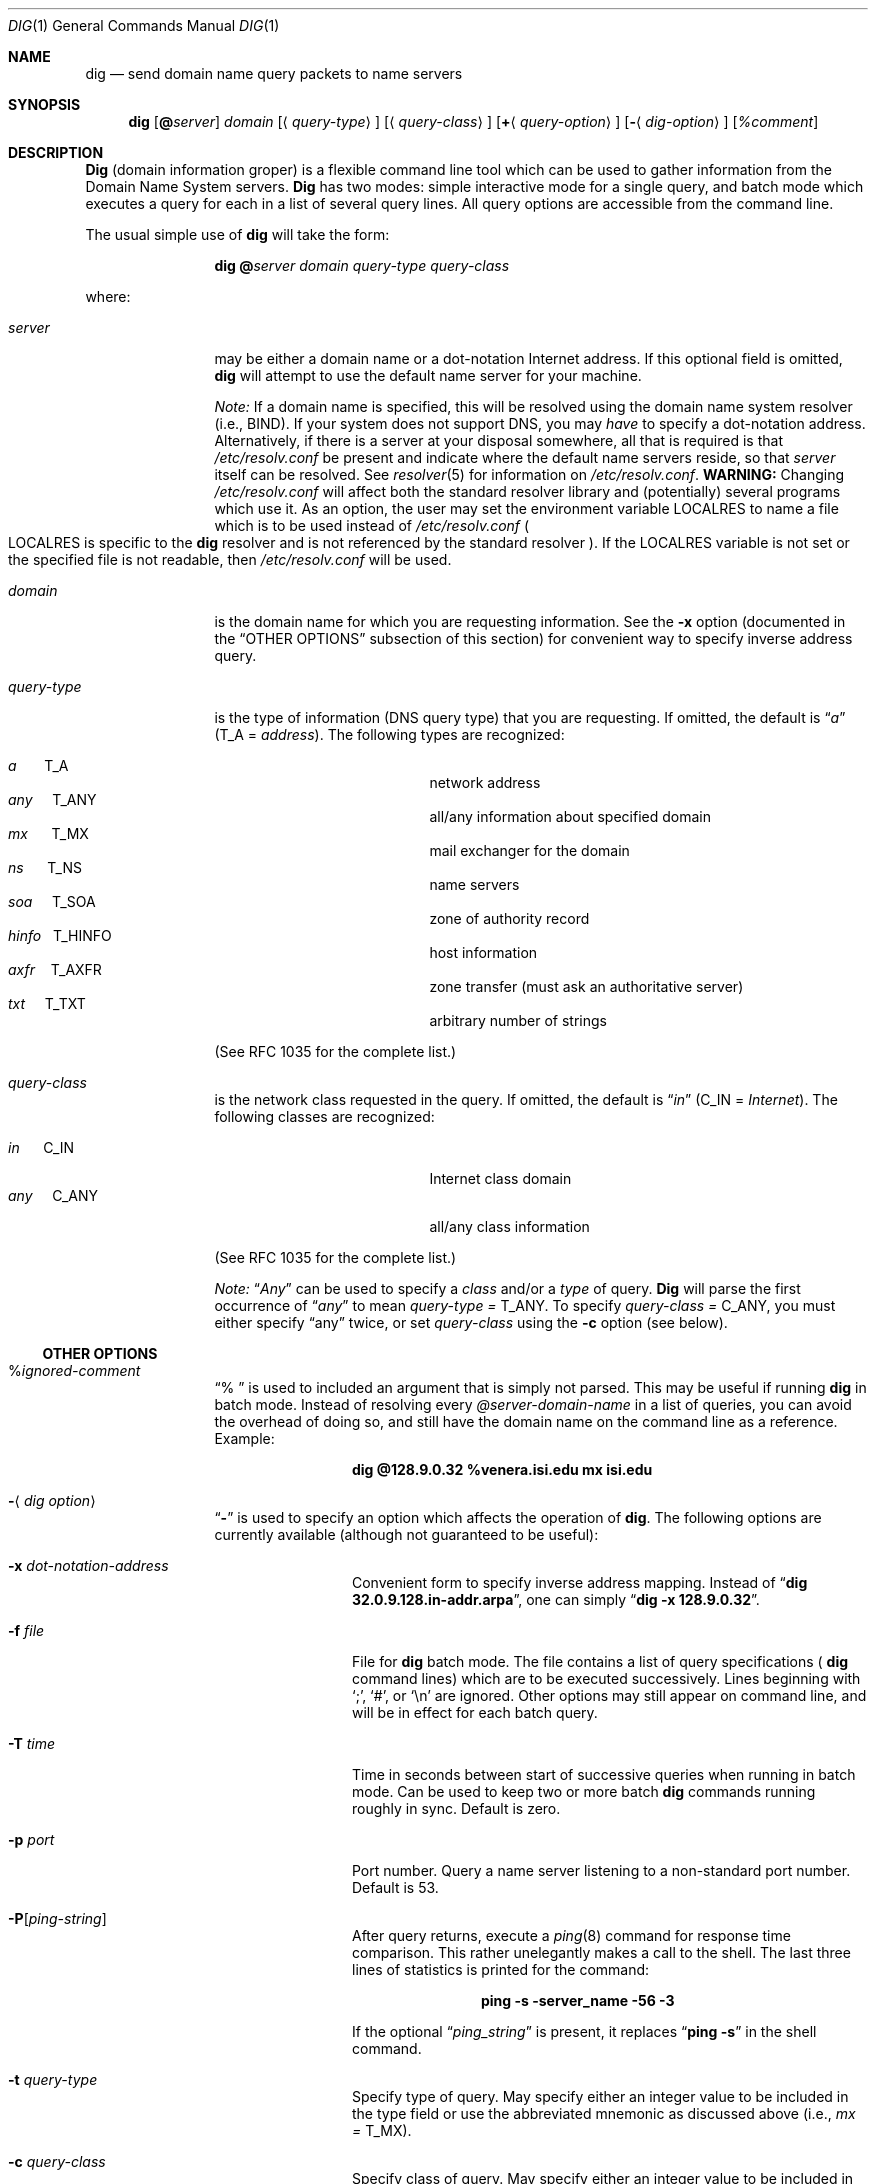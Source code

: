 .\"     $NetBSD: dig.1,v 1.1 1999/11/20 18:53:57 veego Exp $
.\"
.\" Id: dig.1,v 8.4 1999/10/15 21:29:58 vixie Exp
.\"
.\" ++Copyright++ 1993
.\" -
.\" Copyright (c) 1993
.\"    The Regents of the University of California.  All rights reserved.
.\"
.\" Redistribution and use in source and binary forms, with or without
.\" modification, are permitted provided that the following conditions
.\" are met:
.\" 1. Redistributions of source code must retain the above copyright
.\"    notice, this list of conditions and the following disclaimer.
.\" 2. Redistributions in binary form must reproduce the above copyright
.\"    notice, this list of conditions and the following disclaimer in the
.\"    documentation and/or other materials provided with the distribution.
.\" 3. All advertising materials mentioning features or use of this software
.\"    must display the following acknowledgement:
.\" 	This product includes software developed by the University of
.\" 	California, Berkeley and its contributors.
.\" 4. Neither the name of the University nor the names of its contributors
.\"    may be used to endorse or promote products derived from this software
.\"    without specific prior written permission.
.\"
.\" THIS SOFTWARE IS PROVIDED BY THE REGENTS AND CONTRIBUTORS ``AS IS'' AND
.\" ANY EXPRESS OR IMPLIED WARRANTIES, INCLUDING, BUT NOT LIMITED TO, THE
.\" IMPLIED WARRANTIES OF MERCHANTABILITY AND FITNESS FOR A PARTICULAR PURPOSE
.\" ARE DISCLAIMED.  IN NO EVENT SHALL THE REGENTS OR CONTRIBUTORS BE LIABLE
.\" FOR ANY DIRECT, INDIRECT, INCIDENTAL, SPECIAL, EXEMPLARY, OR CONSEQUENTIAL
.\" DAMAGES (INCLUDING, BUT NOT LIMITED TO, PROCUREMENT OF SUBSTITUTE GOODS
.\" OR SERVICES; LOSS OF USE, DATA, OR PROFITS; OR BUSINESS INTERRUPTION)
.\" HOWEVER CAUSED AND ON ANY THEORY OF LIABILITY, WHETHER IN CONTRACT, STRICT
.\" LIABILITY, OR TORT (INCLUDING NEGLIGENCE OR OTHERWISE) ARISING IN ANY WAY
.\" OUT OF THE USE OF THIS SOFTWARE, EVEN IF ADVISED OF THE POSSIBILITY OF
.\" SUCH DAMAGE.
.\" -
.\" Portions Copyright (c) 1993 by Digital Equipment Corporation.
.\"
.\" Permission to use, copy, modify, and distribute this software for any
.\" purpose with or without fee is hereby granted, provided that the above
.\" copyright notice and this permission notice appear in all copies, and that
.\" the name of Digital Equipment Corporation not be used in advertising or
.\" publicity pertaining to distribution of the document or software without
.\" specific, written prior permission.
.\"
.\" THE SOFTWARE IS PROVIDED "AS IS" AND DIGITAL EQUIPMENT CORP. DISCLAIMS ALL
.\" WARRANTIES WITH REGARD TO THIS SOFTWARE, INCLUDING ALL IMPLIED WARRANTIES
.\" OF MERCHANTABILITY AND FITNESS.   IN NO EVENT SHALL DIGITAL EQUIPMENT
.\" CORPORATION BE LIABLE FOR ANY SPECIAL, DIRECT, INDIRECT, OR CONSEQUENTIAL
.\" DAMAGES OR ANY DAMAGES WHATSOEVER RESULTING FROM LOSS OF USE, DATA OR
.\" PROFITS, WHETHER IN AN ACTION OF CONTRACT, NEGLIGENCE OR OTHER TORTIOUS
.\" ACTION, ARISING OUT OF OR IN CONNECTION WITH THE USE OR PERFORMANCE OF THIS
.\" SOFTWARE.
.\" -
.\" --Copyright--
.\"
.\" Distributed with 'dig' version 2.0 from University of Southern
.\" California Information Sciences Institute (USC-ISI).
.\"
.\"       dig.1   2.0 (USC-ISI) 8/30/90
.\"
.Dd August 30, 1990
.Dt DIG 1
.Os BSD 4
.Sh NAME
.Nm dig
.Nd send domain name query packets to name servers
.Sh SYNOPSIS
.Nm dig
.Op Ic @ Ns Ar server
.Ar domain
.Op Aq Ar query-type
.Op Aq Ar query-class
.Op Ic + Ns Aq Ar query-option
.Op Fl Aq Ar dig-option
.Op Ar %comment
.Sh DESCRIPTION
.Ic Dig
(domain information groper) is a flexible command line tool
which can be used to gather information from the Domain
Name System servers.
.Ic Dig
has two modes: simple interactive mode
for a single query, and batch mode which executes a query for
each in a list of several query lines. All query options are
accessible from the command line.
.Pp
The usual simple use of
.Ic dig
will take the form:
.Pp
.Bd -ragged -offset indent-two
.Ic dig @ Ns Ar server  domain   query-type  query-class
.Ed
.Pp
where:
.Bl -tag -width Fl
.It Ar server
may be either a domain name or a dot-notation
Internet address. If this optional field is omitted,
.Ic dig
will attempt to use the default name server for your machine.
.sp 1
.Em Note:
If a domain name is specified, this will be resolved
using the domain name system resolver (i.e., BIND). If your
system does not support DNS, you may
.Em have
to specify a
dot-notation address.  Alternatively, if there is a server
at your disposal somewhere,  all that is required is that
.Pa /etc/resolv.conf
be present and indicate where the default
name servers reside, so that
.Ar server
itself can be resolved. See
.Xr resolver 5
for information on
.Pa /etc/resolv.conf .
.Sy WARNING:
Changing
.Pa /etc/resolv.conf
will affect both the standard resolver library and
.Pq potentially
several programs which use it.
As an option, the user may set the
environment variable
.Ev LOCALRES
to name a file which is to
be used instead of
.Pa /etc/resolv.conf
.Po Ns Ev LOCALRES
is specific to the
.Ic dig
resolver and is not referenced by the standard resolver
.Pc .
If the
.Ev LOCALRES
variable is not set or the specified file
is not readable, then
.Pa /etc/resolv.conf
will be used.
.It Ar domain
is the domain name for which you are requesting information.
See the
.Fl x
option (documented in the
.Sx OTHER OPTIONS
subsection of this section) for convenient way to specify inverse address
query.
.It Ar query-type
is the type of information (DNS query type) that
you are requesting. If omitted, the default is
.Dq Ar a
.Pq Dv T_A = Ar address .
The following types are recognized:
.Pp
.Bl -hang -width "hinfo  T_HINFO   " -compact
.It Ar a\ \ \ \ \ \  Dv T_A
network address
.It Ar any\ \ \ \  Dv T_ANY
all/any information about specified domain
.It Ar mx\ \ \ \ \  Dv T_MX
mail exchanger for the domain
.It Ar ns\ \ \ \ \  Dv T_NS
name servers
.It Ar soa\ \ \ \  Dv T_SOA
zone of authority record
.It Ar hinfo\ \  Dv T_HINFO
host information
.It Ar axfr\ \ \  Dv T_AXFR
zone transfer (must ask an authoritative server)
.It Ar txt\ \ \ \  Dv T_TXT
arbitrary number of strings
.El
.Pp
(See RFC 1035 for the complete list.)
.It Ar query-class
is the network class requested in the query. If
omitted, the default is
.Dq Ar in
.Pq Dv C_IN = Ar Internet .
The following classes are recognized:
.Pp
.Bl -tag -width "hinfo  T_HINFO   " -compact
.It Ar in\ \ \ \ \  Dv C_IN
Internet class domain
.It Ar any\ \ \ \  Dv C_ANY
all/any class information
.El
.Pp
(See RFC 1035 for the complete list.)
.Pp
.Em Note:
.Dq Ar Any
can be used to specify a
.Em class
and/or a
.Em type
of query.
.Ic Dig
will parse the first occurrence of
.Dq Ar any
to mean
.Ar query-type = Dv T_ANY .
To specify
.Ar query-class = Dv C_ANY ,
you must either specify
.Dq any
twice, or set
.Ar query-class
using the
.Fl c
option (see below).
.El
.Ss OTHER OPTIONS
.Bl -tag -width Fl
.It % Ns Ar ignored-comment
.Dq % \&
is used to included an argument that is simply not
parsed.  This may be useful if running
.Ic dig
in batch
mode. Instead of resolving every
.Ar @server-domain-name
in a list of queries, you can avoid the overhead of doing
so, and still have the domain name on the command line
as a reference. Example:
.Pp
.Bd -ragged -offset indent-two
.Ic dig  @128.9.0.32  %venera.isi.edu  mx  isi.edu
.Ed
.Pp
.It Fl Aq Ar dig option
.Dq Fl
is used to specify an option which affects the operation of
.Ic dig .
The following options are currently
available (although not guaranteed to be useful):
.Bl -tag -width Fl
.It Fl x Ar dot-notation-address
Convenient form to specify inverse address mapping.
Instead of
.Dq Ic dig 32.0.9.128.in-addr.arpa ,
one can simply
.Dq Ic dig -x 128.9.0.32 .
.It Fl f Ar file
File for
.Ic dig
batch mode. The file contains a list
of query specifications
(
.Ns Ic dig
command lines) which are to be executed successively.  Lines beginning with
.Sq \&; ,
.Sq # ,
or
.Sq \en
are ignored.  Other options
may still appear on command line, and will be in
effect for each batch query.
.It Fl T Ar time
Time in seconds between start of successive
queries when running in batch mode. Can be used
to keep two or more batch
.Ic dig
commands running
roughly in sync.  Default is zero.
.It Fl p Ar port
Port number. Query a name server listening to a
non-standard port number.  Default is 53.
.It Fl P Ns Bq Ar ping-string
After query returns, execute a
.Xr ping 8
command for response time comparison.  This rather
unelegantly makes a call to the shell.  The last
three lines of statistics is printed for the
command:
.Pp
.Bd -ragged -offset indent-two
.Ic ping Fl s server_name 56 3
.Ed
.Pp
If the optional
.Dq Ar ping_string
is present, it
replaces
.Dq Ic ping Fl s
in the shell command.
.It Fl t Ar query-type
Specify type of query.  May specify either an
integer value to be included in the type field
or use the abbreviated mnemonic as discussed
above (i.e.,
.Ar mx  = Dv T_MX ) .
.It Fl c Ar query-class
Specify class of query. May specify either an
integer value to be included in the class field
or use the abbreviated mnemonic as discussed
above (i.e., in = C_IN).
.It Fl k Ar keydir:keyname
Sign the query with the TSIG key named keyname
that is in the directory keydir.
.It Fl envsav
This flag specifies that the
.Ic dig
environment
(defaults, print options, etc.), after
all of the arguments are parsed, should be saved
to a file to become the default environment.
This is useful if you do not like the standard set of
defaults and do not desire to include a
large number of options each time
.Ic dig
is used.  The environment consists of resolver state
variable flags, timeout, and retries as well as the flags detailing
.Ic dig
output (see below).
If the shell environment variable
.Ev LOCALDEF
is set to the name of a file, this is where the default
.Ic dig
environment is saved.  If not, the file
.Dq Pa DiG.env
is created in the current working directory.
.Pp
.Em Note:
.Ev LOCALDEF
is specific to the
.Ic dig
resolver,
and will not affect operation of the standard
resolver library.
.Pp
Each time
.Ic dig
is executed, it looks for
.Dq Pa ./DiG.env
or the file specified by the shell environment variable
.Ev LOCALDEF .
If such file exists and is readable, then the
environment is restored from this file before any arguments are parsed.
.It Fl envset
This flag only affects batch query runs. When
.Dq Fl envset
is specified on a line in a
.Ic dig
batch file, the
.Ic dig
environment after the arguments are parsed
becomes the default environment for the duration of
the batch file, or until the next line which specifies
.Dq Fl envset .
.It Xo
.Fl Op Cm no
.Ns Cm stick
.Xc
This flag only affects batch query runs.
It specifies that the
.Ic dig
environment (as read initially
or set by
.Dq Fl envset
switch) is to be restored before each query (line) in a
.Ic dig
batch file.
The default
.Dq Fl nostick
means that the
.Ic dig
environment does not stick, hence options specified on a single line
in a
.Ic dig
batch file will remain in effect for
subsequent lines (i.e. they are not restored to the
.Dq sticky
default).
.El
.It Ic + Ns Aq Ar query-option
.Dq +
is used to specify an option to be changed in the query packet or to change
.Ic dig
output specifics. Many of these are the same parameters accepted by
.Xr nslookup 8 .
If an option requires a parameter, the form is as follows:
.Pp
.Bd -ragged -offset indent-two
.Ic +
.Ns Ar keyword
.Ns Op = Ns Ar value
.Ed
.Pp
Most keywords can be abbreviated.  Parsing of the
.Dq +
options  is very  simplistic \(em a value must not be
separated from its keyword by white space. The following
keywords are currently available:
.Pp
Keyword      Abbrev.  Meaning [default]
.Pp
.Bl -tag -width "[no]primary  (ret)    " -compact
.It Xo
.Op Cm no
.Ns Cm debug\ \ \ \ \&
.Pq Cm deb
.Xc
turn on/off debugging mode
.Bq Cm deb
.It Xo
.Op Cm no
.Ns Cm d2\ \ \ \ \ \ \ \ \ \ \&
.Xc
turn on/off extra debugging mode
.Bq Cm nod2
.It Xo
.Op Cm no
.Ns Cm recurse\ \ \&
.Pq Cm rec
.Xc
use/don't use recursive lookup
.Bq Cm rec
.It Xo
.Cm retry= Ns Ar #
.Cm \ \ \ \ \ \&
.Pq Cm ret
.Xc
set number of retries to #
.Bq 4
.It Xo
.Cm time= Ns Ar #
.Cm \ \ \ \ \ \ \&
.Pq Cm ti
.Xc
set timeout length to # seconds
.Bq 4
.It Xo
.Op Cm no
.Ns Cm ko
.Xc
keep open option (implies vc)
.Bq Cm noko
.It Xo
.Op Cm no
.Ns Cm vc
.Xc
use/don't use virtual circuit
.Bq Cm novc
.It Xo
.Op Cm no
.Ns Cm defname\ \ \&
.Pq Cm def
.Xc
use/don't use default domain name
.Bq Cm def
.It Xo
.Op Cm no
.Ns Cm search\ \ \ \&
.Pq Cm sea
.Xc
use/don't use domain search list
.Bq Cm sea
.It Xo
.Cm domain= Ns Ar NAME\ \ \&
.Pq Cm do
.Xc
set default domain name to
.Ar NAME
.It Xo
.Op Cm no
.Ns Cm ignore\ \ \ \&
.Pq Cm i
.Xc
ignore/don't ignore trunc. errors
.Bq Cm noi
.It Xo
.Op Cm no
.Ns Cm primary\ \ \&
.Pq Cm pr
.Xc
use/don't use primary server
.Bq Cm nopr
.It Xo
.Op Cm no
.Ns Cm aaonly\ \ \ \&
.Pq Cm aa
.Xc
authoritative query only flag
.Bq Cm noaa
.It Xo
.Op Cm no
.Ns Cm cmd
.Xc
echo parsed arguments
.Bq Cm cmd
.It Xo
.Op Cm no
.Ns Cm stats\ \ \ \ \&
.Pq Cm st
.Xc
print query statistics
.Bq Cm st
.It Xo
.Op Cm no
.Ns Cm Header\ \ \ \&
.Pq Cm H
.Xc
print basic header
.Bq Cm H
.It Xo
.Op Cm no
.Ns Cm header\ \ \ \&
.Pq Cm he
.Xc
print header flags
.Bq Cm he
.It Xo
.Op Cm no
.Ns Cm ttlid\ \ \ \ \&
.Pq Cm tt
.Xc
print TTLs
.Bq Cm tt
.It Xo
.Op Cm no
.Ns Cm cl
.Xc
print class info
.Bq Cm nocl
.It Xo
.Op Cm no
.Ns Cm qr
.Xc
print outgoing query
.Bq Cm noqr
.It Xo
.Op Cm no
.Ns Cm reply\ \ \ \ \&
.Pq Cm rep
.Xc
print reply
.Bq Cm rep
.It Xo
.Op Cm no
.Ns Cm ques\ \ \ \ \ \&
.Pq Cm qu
.Xc
print question section
.Bq Cm qu
.It Xo
.Op Cm no
.Ns Cm answer\ \ \ \&
.Pq Cm an
.Xc
print answer section
.Bq Cm an
.It Xo
.Op Cm no
.Ns Cm author\ \ \ \&
.Pq Cm au
.Xc
print authoritative section
.Bq Cm au
.It Xo
.Op Cm no
.Ns Cm addit\ \ \ \ \&
.Pq Cm ad
.Xc
print additional section
.Bq Cm ad
.It Cm pfdef
set to default print flags
.It Cm pfmin
set to minimal default print flags
.It Cm pfset= Ns Ar #
set print flags to #
(# can be hex/octal/decimal)
.It Cm pfand= Ns Ar #
bitwise and print flags with #
.It Cm pfor= Ns Ar #
bitwise or print flags with #
.El
.Pp
The
.Cm retry
and
.Cm time
options affect the retransmission strategy used by the resolver
library when sending datagram queries.  The algorithm is as follows:
.Pp
.Bd -literal -offset indent
for i = 0 to retry - 1
    for j = 1 to num_servers
	send_query
	wait((time * (2**i)) / num_servers)
    end
end
.Ed
.Pp
(Note:
.Ic dig
always uses a value of 1 for
.Dq Li num_servers . )
.El
.Ss DETAILS
.Ic Dig
once required a slightly modified version of the BIND
.Xr resolver 3
library.  As of BIND 4.9, BIND's resolver has been augmented to work
properly with
.Ic dig .
Essentially,
.Ic dig
is a straight-forward
(albeit not pretty) effort of parsing arguments and setting appropriate
parameters.
.Ic Dig
uses
.Xr resolver 3
routines
.Fn res_init ,
.Fn res_mkquery ,
.Fn res_send
as well as accessing the
.Ft _res
structure.
.Sh ENVIRONMENT
.Bl -tag -width "LOCALRES  " -compact
.It Ev LOCALRES
file to use in place of Pa /etc/resolv.conf
.It Ev LOCALDEF
default environment file
.El
.Pp
See also the explanation of the
.Fl envsav ,
.Fl envset ,
and
.Xo
.Fl Op Cm no
.Ns Cm stick
.Xc
options, above.
.Sh FILES
.Bl -tag -width "/etc/resolv.conf  " -compact
.It Pa /etc/resolv.conf
initial domain name and name server addresses
.It Pa \./DiG.env
default save file for default options
.El
.Sh SEE ALSO
.Xr named 8 ,
.Xr resolver 3 ,
.Xr resolver 5 ,
.Xr nslookup 8 .
.Sh STANDARDS
RFC 1035.
.Sh AUTHOR
Steve Hotz
hotz@isi.edu
.Sh ACKNOWLEDGMENTS
.Ic Dig
uses functions from
.Xr nslookup 8
authored by Andrew Cherenson.
.Sh BUGS
.Ic Dig
has a serious case of "creeping featurism" -- the result of
considering several potential uses during it's development.  It would
probably benefit from a rigorous diet.  Similarly, the print flags
and granularity of the items they specify make evident their
rather ad hoc genesis.
.Pp
.Ic Dig
does not consistently exit nicely (with appropriate status)
when a problem occurs somewhere in the resolver
.Po Sy NOTE:
most of the common exit cases are handled
.Pc .
This is particularly annoying when running in
batch mode.  If it exits abnormally (and is not caught), the entire
batch aborts; when such an event is trapped,
.Ic dig
simply
continues with the next query.
